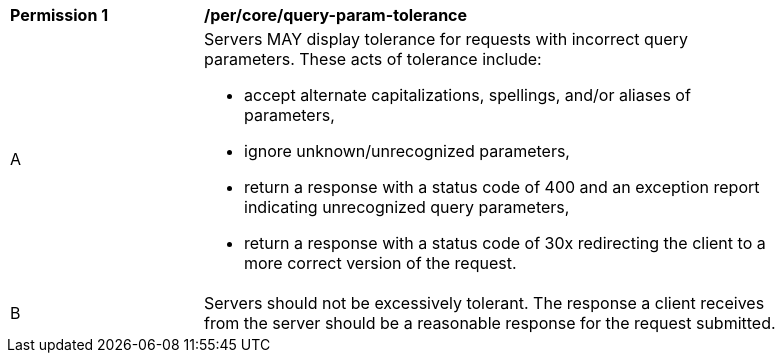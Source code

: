 [[per_core-query-param-tolerance]]
[width="90%",cols="2,6a"]
|===
^|*Permission {counter:per-id}* |*/per/core/query-param-tolerance*
^|A |Servers MAY display tolerance for requests with incorrect query parameters. These acts of tolerance include:  

*   accept alternate capitalizations, spellings, and/or aliases of parameters,
*   ignore unknown/unrecognized parameters,
*   return a response with a status code of 400 and an exception report indicating unrecognized query parameters,
*   return a response with a status code of 30x redirecting the client to a more correct version of the request.
^|B |Servers should not be excessively tolerant. The response a client receives from the server should be a reasonable response for the request submitted.  
|===
